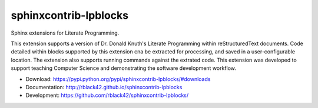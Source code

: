 sphinxcontrib-lpblocks
======================

|travis| |codecov| |version| |license|

Sphinx extensions for Literate Programming.

This extension supports a version of Dr. Donald Knuth's Literate Programming within reStructuredText documents. Code detailed within blocks supported by this extension cna be extracted for processing, and saved in a user-configurable location. The extension also supports running commands against the extrated code. This extension was developed to support teaching Computer Science and demonstrating the software development workflow.

* Download: https://pypi.python.org/pypi/sphinxcontrib-lpblocks/#downloads

* Documentation: http://rblack42.github.io/sphinxcontrib-lpblocks

* Development: https://github.com/rblack42/sphinxcontrib-lpblocks/

.. |travis| image:: https://travis-ci.org/rblack42/sphinxcontrib-lpblocks.png?branch=master
    :target: https://travis-ci.org/rblack42/sphinxcontrib-lpblocks
    :alt: travis-ci

.. |codecov| image:: https://codecov.io/gh/rblack42/sphinxcontrib-lpblocks/branch/master/graph/badge.svg
    :target: https://codecov.io/gh/rblack42/sphinxcontrib-lpblocks
    :alt: codecov

.. |version| image:: https://img.shields.io/pypi/v/sphinxcontrib-bibtex.svg
    :target: https://pypi.python.org/pypi/sphinxcontrib-bibtex/
    :alt: latest version

.. |license| image:: https://img.shields.io/pypi/l/sphinxcontrib-lpblocks.svg
    :target: https://pypi.python.org/pypi/sphinxcontrib-lpblocks/
